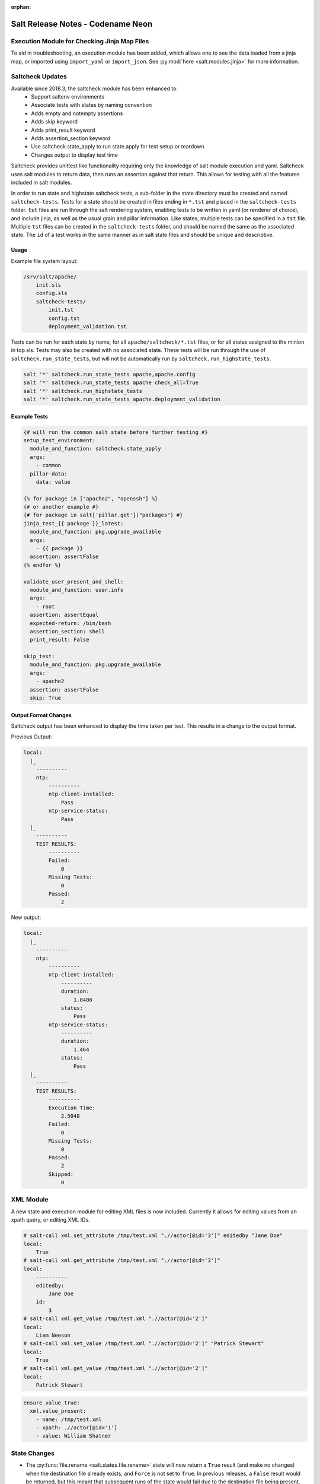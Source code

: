 :orphan:

==================================
Salt Release Notes - Codename Neon
==================================


Execution Module for Checking Jinja Map Files
=============================================

To aid in troubleshooting, an execution module has been added, which allows one
to see the data loaded from a jinja map, or imported using ``import_yaml`` or
``import_json``. See :py:mod:`here <salt.modules.jinja>` for more information.


Saltcheck Updates
=================

Available since 2018.3, the saltcheck module has been enhanced to:
 * Support saltenv environments
 * Associate tests with states by naming convention
 * Adds empty and notempty assertions
 * Adds skip keyword
 * Adds print_result keyword
 * Adds assertion_section keyword
 * Use saltcheck.state_apply to run state.apply for test setup or teardown
 * Changes output to display test time

Saltcheck provides unittest like functionality requiring only the knowledge of
salt module execution and yaml. Saltcheck uses salt modules to return data, then
runs an assertion against that return. This allows for testing with all the
features included in salt modules.

In order to run state and highstate saltcheck tests, a sub-folder in the state directory
must be created and named ``saltcheck-tests``. Tests for a state should be created in files
ending in ``*.tst`` and placed in the ``saltcheck-tests`` folder. ``tst`` files are run
through the salt rendering system, enabling tests to be written in yaml (or renderer of choice),
and include jinja, as well as the usual grain and pillar information. Like states, multiple tests can
be specified in a ``tst`` file. Multiple ``tst`` files can be created in the ``saltcheck-tests``
folder, and should be named the same as the associated state. The ``id`` of a test works in the
same manner as in salt state files and should be unique and descriptive.

Usage
-----

Example file system layout:

.. code-block:: text

    /srv/salt/apache/
        init.sls
        config.sls
        saltcheck-tests/
            init.tst
            config.tst
            deployment_validation.tst

Tests can be run for each state by name, for all ``apache/saltcheck/*.tst`` files,
or for all states assigned to the minion in top.sls. Tests may also be created
with no associated state. These tests will be run through the use of
``saltcheck.run_state_tests``, but will not be automatically run by
``saltcheck.run_highstate_tests``.

.. code-block:: bash

    salt '*' saltcheck.run_state_tests apache,apache.config
    salt '*' saltcheck.run_state_tests apache check_all=True
    salt '*' saltcheck.run_highstate_tests
    salt '*' saltcheck.run_state_tests apache.deployment_validation

Example Tests
-------------

.. code-block:: jinja

    {# will run the common salt state before further testing #}
    setup_test_environment:
      module_and_function: saltcheck.state_apply
      args:
        - common
      pillar-data:
        data: value

    {% for package in ["apache2", "openssh"] %}
    {# or another example #}
    {# for package in salt['pillar.get']("packages") #}
    jinja_test_{{ package }}_latest:
      module_and_function: pkg.upgrade_available
      args:
        - {{ package }}
      assertion: assertFalse
    {% endfor %}

    validate_user_present_and_shell:
      module_and_function: user.info
      args:
        - root
      assertion: assertEqual
      expected-return: /bin/bash
      assertion_section: shell
      print_result: False

    skip_test:
      module_and_function: pkg.upgrade_available
      args:
        - apache2
      assertion: assertFalse
      skip: True

Output Format Changes
---------------------

Saltcheck output has been enhanced to display the time taken per test. This results
in a change to the output format.

Previous Output:

.. code-block:: text

  local:
    |_
      ----------
      ntp:
          ----------
          ntp-client-installed:
              Pass
          ntp-service-status:
              Pass
    |_
      ----------
      TEST RESULTS:
          ----------
          Failed:
              0
          Missing Tests:
              0
          Passed:
              2

New output:

.. code-block:: text

  local:
    |_
      ----------
      ntp:
          ----------
          ntp-client-installed:
              ----------
              duration:
                  1.0408
              status:
                  Pass
          ntp-service-status:
              ----------
              duration:
                  1.464
              status:
                  Pass
    |_
      ----------
      TEST RESULTS:
          ----------
          Execution Time:
              2.5048
          Failed:
              0
          Missing Tests:
              0
          Passed:
              2
          Skipped:
              0

XML Module
==========

A new state and execution module for editing XML files is now included. Currently it allows for
editing values from an xpath query, or editing XML IDs.

.. code-block:: bash

  # salt-call xml.set_attribute /tmp/test.xml ".//actor[@id='3']" editedby "Jane Doe"
  local:
      True
  # salt-call xml.get_attribute /tmp/test.xml ".//actor[@id='3']"
  local:
      ----------
      editedby:
          Jane Doe
      id:
          3
  # salt-call xml.get_value /tmp/test.xml ".//actor[@id='2']"
  local:
      Liam Neeson
  # salt-call xml.set_value /tmp/test.xml ".//actor[@id='2']" "Patrick Stewart"
  local:
      True
  # salt-call xml.get_value /tmp/test.xml ".//actor[@id='2']"
  local:
      Patrick Stewart

.. code-block:: yaml

    ensure_value_true:
      xml.value_present:
        - name: /tmp/test.xml
        - xpath: .//actor[@id='1']
        - value: William Shatner



State Changes
=============

- The :py:func:`file.rename <salt.states.file.rename>` state will now return a
  ``True`` result (and make no changes) when the destination file already
  exists, and ``Force`` is not set to ``True``. In previous releases, a
  ``False`` result would be returned, but this meant that subsequent runs of
  the state would fail due to the destination file being present.

- The :py:func:`file.managed <salt.states.file.managed>` state now supports
  setting selinux contexts.

  .. code-block:: yaml

    /tmp/selinux.test
      file.managed:
        - user: root
        - selinux:
            seuser: system_u
            serole: object_r
            setype: system_conf_t
            seranage: s0

- The ``onchanges`` and ``prereq`` :ref:`requisites <requisites>` now behave
  properly in test mode.

- Adding a new option for the State compiler, ``disabled_requisites`` will allow
  requisites to be disabled during State runs.

- Added new :py:func:`ssh_auth.manage <salt.states.ssh_auth.manage>` state to
  ensure only the specified ssh keys are present for the specified user.

- Added new :py:func:`saltutil <salt.states.saltutil>` state to use instead of
  ``module.run`` to more easily handle change.

- Added new `onfail_all` requisite form to allow for AND logic when adding
  onfail states.

Module Changes
==============

- The :py:func:`debian_ip <salt.modules.debian_ip>` module used by the
  :py:func:`network.managed <salt.states.network.managed>` state has been
  heavily refactored. The order that options appear in inet/inet6 blocks may
  produce cosmetic changes. Many options without an 'ipvX' prefix will now be
  shared between inet and inet6 blocks. The options ``enable_ipv4`` and
  ``enabled_ipv6`` will now fully remove relevant inet/inet6 blocks. Overriding
  options by prefixing them with 'ipvX' will now work with most options (i.e.
  ``dns`` can be overriden by ``ipv4dns`` or ``ipv6dns``). The ``proto`` option
  is now required.

- Added new :py:func:`boto_ssm <salt.modules.boto_ssm>` module to set and query
  secrets in AWS SSM parameters.

- The :py:func:`file.set_selinux_context <salt.modules.file.set_selinux_context>`
  module now supports perstant changes with ``persist=True`` by calling the
  :py:func:`selinux.fcontext_add_policy <salt.modules.selinux.fcontext_add_policy>` module.

- The :py:func:`yumpkg <salt.modules.yumpkg>` module has been updated to support
  VMWare's Photon OS, which uses tdnf (a C implementation of dnf).

Enhancements to Engines
=======================

Multiple copies of a particular Salt engine can be configured by including
the ``engine_module`` parameter in the engine configuration.

.. code-block:: yaml

   engines:
     - production_logstash:
         host: production_log.my_network.com
         port: 5959
         proto: tcp
         engine_module: logstash
     - develop_logstash:
         host: develop_log.my_network.com
         port: 5959
         proto: tcp
         engine_module: logstash

Enhancements to Beacons
=======================
Multiple copies of a particular Salt beacon can be configured by including
the ``beacon_module`` parameter in the beacon configuration.

 .. code-block:: yaml

    beacons:
      watch_importand_file:
        - files:
            /etc/important_file: {}
        - beacon_module: inotify
      watch_another_file:
        - files:
            /etc/another_file: {}
        - beacon_module: inotify

Salt Cloud Features
===================

GCE Driver
----------

The GCE salt cloud driver can now be used with GCE instance credentials by
setting the configuration paramaters ``service_account_private_key`` and
``service_account_private_email`` to an empty string.

Salt Api
========

salt-api will now work on Windows platforms with limited support.
You will be able to configure the ``rest_cherrypy`` module, without ``pam``
external authentication and without ssl support.

Example configuration:

.. code-block:: yaml

    external_auth:
      auto:
        saltuser:
          -.*

    rest_cherrypy:
      host: 127.0.0.1
      port: 8000



Deprecations
============

RAET Transport
--------------

Support for RAET has been removed. Please use the ``zeromq`` or ``tcp`` transport
instead of ``raet``.

Module Deprecations
-------------------

- The :py:mod:`dockermod <salt.modules.dockermod>` module has been
  changed as follows:

    - Support for the ``tags`` kwarg has been removed from the
      :py:func:`dockermod.resolve_tag <salt.modules.dockermod.resolve_tag>`
      function.
    - Support for the ``network_id`` kwarg has been removed from the
      :py:func:`dockermod.connect_container_to_network <salt.modules.dockermod.connect_container_to_network>`
      function. Please use ``net_id`` instead.
    - Support for the ``name`` kwarg has been removed from the
      :py:func:`dockermod.sls_build <salt.modules.dockermod.sls_build>`
      function. Please use ``repository`` and ``tag`` instead.
    - Support for the ``image`` kwarg has been removed from the following
      functions. In all cases, please use both the ``repository`` and ``tag``
      options instead:

        - :py:func:`dockermod.build <salt.modules.dockermod.build>`
        - :py:func:`dockermod.commit <salt.modules.dockermod.commit>`
        - :py:func:`dockermod.import <salt.modules.dockermod.import_>`
        - :py:func:`dockermod.load <salt.modules.dockermod.load>`
        - :py:func:`dockermod.tag <salt.modules.dockermod.tag_>`

- The :py:mod`firewalld <salt.modules.firewalld>` module has been changed as
  follows:

    - Support for the ``force_masquerade`` option has been removed from the
      :py:func:`firewalld.add_port <salt.module.firewalld.add_port` function. Please
      use the :py:func:`firewalld.add_masquerade <salt.modules.firewalld.add_masquerade`
      function instead.
    - Support for the ``force_masquerade`` option has been removed from the
      :py:func:`firewalld.add_port_fwd <salt.module.firewalld.add_port_fwd` function. Please
      use the :py:func:`firewalld.add_masquerade <salt.modules.firewalld.add_masquerade`
      function instead.

- The :py:mod:`ssh <salt.modules.ssh>` execution module has been
  changed as follows:

    - Support for the ``ssh.get_known_host`` function has been removed. Please use the
      :py:func:`ssh.get_known_host_entries <salt.modules.ssh.get_known_host_entries>`
      function instead.
    - Support for the ``ssh.recv_known_host`` function has been removed. Please use the
      :py:func:`ssh.recv_known_host_entries <salt.modules.ssh.recv_known_host_entries>`
      function instead.

- The :py:mod:`test <salt.modules.test>` execution module has been changed as follows:

    - Support for the :py:func:`test.rand_str <salt.modules.test.rand_str>` has been
      removed. Please use the :py:func:`test.random_hash <salt.modules.test.random_hash>`
      function instead.

State Deprecations
------------------

- The :py:mod`firewalld <salt.states.firewalld>` state has been changed as follows:

    - The default setting for the ``prune_services`` option in the
      :py:func:`firewalld.present <salt.states.firewalld.present>` function has changed
      from ``True`` to ``False``.

- The :py:mod:`win_servermanager <salt.states.win_servermanager>` state has been
  changed as follows:

    - Support for the ``force`` kwarg has been removed from the
      :py:func:`win_servermanager.installed <salt.states.win_servermanager.installed>`
      function. Please use ``recurse`` instead.
